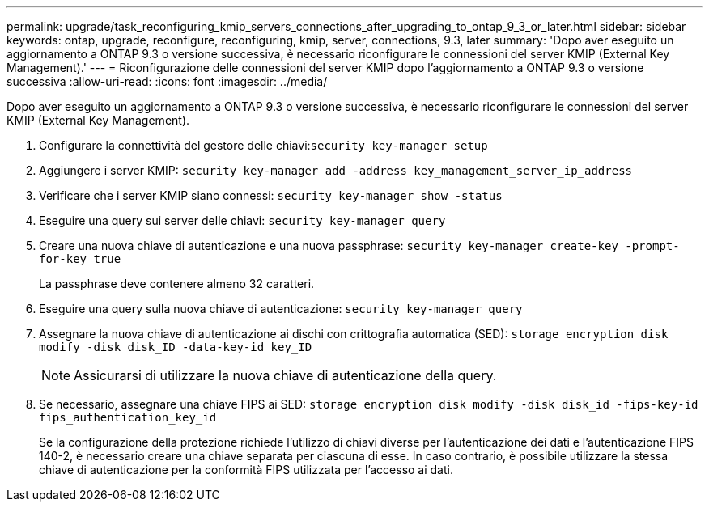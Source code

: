 ---
permalink: upgrade/task_reconfiguring_kmip_servers_connections_after_upgrading_to_ontap_9_3_or_later.html 
sidebar: sidebar 
keywords: ontap, upgrade, reconfigure, reconfiguring, kmip, server, connections, 9.3, later 
summary: 'Dopo aver eseguito un aggiornamento a ONTAP 9.3 o versione successiva, è necessario riconfigurare le connessioni del server KMIP (External Key Management).' 
---
= Riconfigurazione delle connessioni del server KMIP dopo l'aggiornamento a ONTAP 9.3 o versione successiva
:allow-uri-read: 
:icons: font
:imagesdir: ../media/


[role="lead"]
Dopo aver eseguito un aggiornamento a ONTAP 9.3 o versione successiva, è necessario riconfigurare le connessioni del server KMIP (External Key Management).

. Configurare la connettività del gestore delle chiavi:``security key-manager setup``
. Aggiungere i server KMIP: `security key-manager add -address key_management_server_ip_address`
. Verificare che i server KMIP siano connessi: `security key-manager show -status`
. Eseguire una query sui server delle chiavi: `security key-manager query`
. Creare una nuova chiave di autenticazione e una nuova passphrase: `security key-manager create-key -prompt-for-key true`
+
La passphrase deve contenere almeno 32 caratteri.

. Eseguire una query sulla nuova chiave di autenticazione: `security key-manager query`
. Assegnare la nuova chiave di autenticazione ai dischi con crittografia automatica (SED): `storage encryption disk modify -disk disk_ID -data-key-id key_ID`
+

NOTE: Assicurarsi di utilizzare la nuova chiave di autenticazione della query.

. Se necessario, assegnare una chiave FIPS ai SED: `storage encryption disk modify -disk disk_id -fips-key-id fips_authentication_key_id`
+
Se la configurazione della protezione richiede l'utilizzo di chiavi diverse per l'autenticazione dei dati e l'autenticazione FIPS 140-2, è necessario creare una chiave separata per ciascuna di esse. In caso contrario, è possibile utilizzare la stessa chiave di autenticazione per la conformità FIPS utilizzata per l'accesso ai dati.


